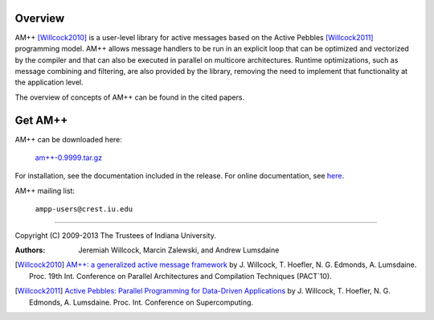 .. Copyright (C) 2009-2013 The Trustees of Indiana University.
   Redistribution and use in source and binary forms, with or without
   modification, are permitted provided that the following conditions are met: 

   1. Redistributions of source code must retain the above copyright notice, this
      list of conditions and the following disclaimer. 
   2. Redistributions in binary form must reproduce the above copyright notice,
      this list of conditions and the following disclaimer in the documentation
      and/or other materials provided with the distribution. 

   THIS SOFTWARE IS PROVIDED BY THE COPYRIGHT HOLDERS AND CONTRIBUTORS "AS IS" AND
   ANY EXPRESS OR IMPLIED WARRANTIES, INCLUDING, BUT NOT LIMITED TO, THE IMPLIED
   WARRANTIES OF MERCHANTABILITY AND FITNESS FOR A PARTICULAR PURPOSE ARE
   DISCLAIMED. IN NO EVENT SHALL THE COPYRIGHT OWNER OR CONTRIBUTORS BE LIABLE FOR
   ANY DIRECT, INDIRECT, INCIDENTAL, SPECIAL, EXEMPLARY, OR CONSEQUENTIAL DAMAGES
   (INCLUDING, BUT NOT LIMITED TO, PROCUREMENT OF SUBSTITUTE GOODS OR SERVICES;
   LOSS OF USE, DATA, OR PROFITS; OR BUSINESS INTERRUPTION) HOWEVER CAUSED AND
   ON ANY THEORY OF LIABILITY, WHETHER IN CONTRACT, STRICT LIABILITY, OR TORT
   (INCLUDING NEGLIGENCE OR OTHERWISE) ARISING IN ANY WAY OUT OF THE USE OF THIS
   SOFTWARE, EVEN IF ADVISED OF THE POSSIBILITY OF SUCH DAMAGE.

======
|Logo|
======

Overview
--------

AM++ [Willcock2010]_ is a user-level library for active messages based on the Active Pebbles [Willcock2011]_ programming model.  AM++ allows message handlers to be run in
an explicit loop that can be optimized and vectorized by the compiler and that can also be executed in parallel on multicore architectures. Runtime optimizations, such as message combining and
filtering, are also provided by the library, removing the need to implement that functionality at the application level.  

The overview of concepts of AM++ can be found in the cited papers.

Get AM++
--------

AM++ can be downloaded here:

  `am++-0.9999.tar.gz`__

__ am++-0.9999.tar.gz

For installation, see the documentation included in the release.  For online documentation, see here__.

__ doc/index.html

AM++ mailing list:

  ``ampp-users@crest.iu.edu``

----------------------------------------------------------------------------

Copyright (C) 2009-2013 The Trustees of Indiana University.

:Authors: 
          Jeremiah Willcock, 
	  Marcin Zalewski, 
	  and Andrew Lumsdaine

.. |Logo| image:: ampp-logo.png
            :align: middle
            :alt: AM++
            :target: http://crest.iu.edu/research/am++

.. _AM++\: a generalized active message framework: http://dl.acm.org/citation.cfm?id=1854323
.. _Active Pebbles\: Parallel Programming for Data-Driven Applications: http://dl.acm.org/citation.cfm?id=1995934
.. [Willcock2010] `AM++: a generalized active message framework`_ by J. Willcock, T. Hoefler, N. G. Edmonds, A. Lumsdaine. Proc. 19th Int. Conference on Parallel Architectures and Compilation Techniques (PACT`10).
.. [Willcock2011] `Active Pebbles: Parallel Programming for Data-Driven Applications`_ by J. Willcock, T. Hoefler, N. G. Edmonds, A. Lumsdaine.  Proc. Int. Conference on Supercomputing.
.. _Tutorial: tutorial.html
.. _Message type generators: generators.html
.. _Reductions: reductions.html
